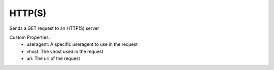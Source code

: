 HTTP(S)
^^^^^^^
Sends a GET request to an HTTP(S) server

Custom Properties:
  - useragent: A specific useragent to use in the request
  - vhost: The vhost used in the request
  - uri: The uri of the request
